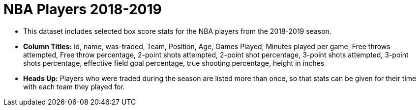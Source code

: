= NBA Players 2018-2019

- This dataset includes selected box score stats for the NBA players from the 2018-2019 season.
- *Column Titles:* id, name, was-traded, Team, Position, Age, Games Played, Minutes played per game, Free throws attempted, Free throw percentage, 2-point shots attempted, 2-point shot percentage, 3-point shots attempted, 3-point shots percentage, effective field goal percentage, true shooting percentage, height in inches
- *Heads Up:* Players who were traded during the season are listed more than once, so that stats can be given for their time with each team they played for.
